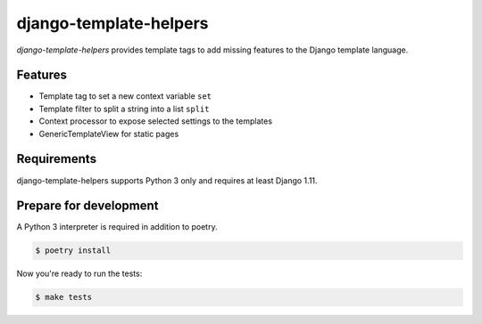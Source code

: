 django-template-helpers
=======================

.. image:: https://img.shields.io/pypi/v/django-template-helpers.svg
   :target: https://pypi.org/project/django-template-helpers/
   :alt: Latest Version

.. image:: https://github.com/stephrdev/django-template-helpers/workflows/Test/badge.svg?branch=master
   :target: https://github.com/stephrdev/django-template-helpers/actions?workflow=Test
   :alt: CI Status

.. image:: https://codecov.io/gh/stephrdev/django-template-helpers/branch/master/graph/badge.svg
   :target: https://codecov.io/gh/stephrdev/django-template-helpers
   :alt: Coverage Status

.. image:: https://readthedocs.org/projects/django-template-helpers/badge/?version=latest
   :target: https://django-template-helpers.readthedocs.io/en/stable/?badge=latest
   :alt: Documentation Status


*django-template-helpers* provides template tags to add missing features to the
Django template language.


Features
--------

* Template tag to set a new context variable ``set``
* Template filter to split a string into a list ``split``
* Context processor to expose selected settings to the templates
* GenericTemplateView for static pages


Requirements
------------

django-template-helpers supports Python 3 only and requires at least Django 1.11.


Prepare for development
-----------------------

A Python 3 interpreter is required in addition to poetry.

.. code-block:: shell

    $ poetry install


Now you're ready to run the tests:

.. code-block:: shell

    $ make tests
